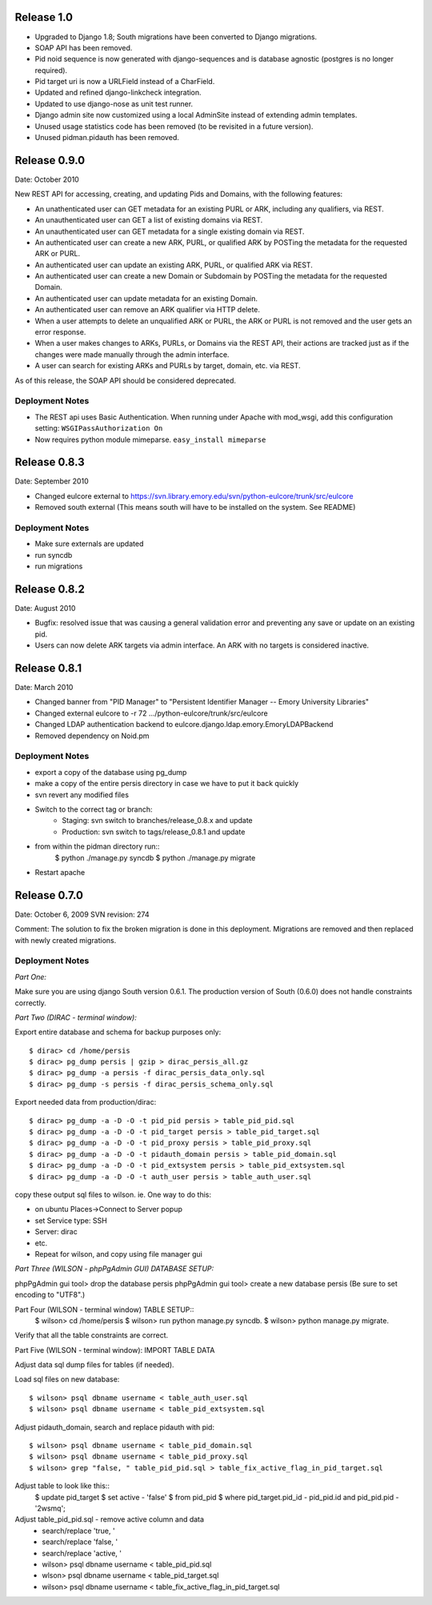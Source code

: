 Release 1.0
-----------

* Upgraded to Django 1.8; South migrations have been converted to
  Django migrations.
* SOAP API has been removed.
* Pid noid sequence is now generated with django-sequences and is
  database agnostic (postgres is no longer required).
* Pid target uri is now a URLField instead of a CharField.
* Updated and refined django-linkcheck integration.
* Updated to use django-nose as unit test runner.
* Django admin site now customized using a local AdminSite instead of
  extending admin templates.
* Unused usage statistics code has been removed (to be revisited in a
  future version).
* Unused pidman.pidauth has been removed.

Release 0.9.0
-------------
Date: October 2010

New REST API for accessing, creating, and updating Pids and Domains,
with the following features:

* An unathenticated user can GET metadata for an existing PURL or ARK,
  including any qualifiers, via REST.
* An unauthenticated user can GET a list of existing domains via REST.
* An unauthenticated user can GET metadata for a single existing
  domain via REST.
* An authenticated user can create a new ARK, PURL, or qualified ARK
  by POSTing the metadata for the requested ARK or PURL.
* An authenticated user can update an existing ARK, PURL, or qualified
  ARK via REST.
* An authenticated user can create a new Domain or Subdomain by
  POSTing the metadata for the requested Domain.
* An authenticated user can update metadata for an existing Domain.
* An authenticated user can remove an ARK qualifier via HTTP delete.
* When a user attempts to delete an unqualified ARK or PURL, the ARK
  or PURL is not removed and the user gets an error response.
* When a user makes changes to ARKs, PURLs, or Domains via the REST
  API, their actions are tracked just as if the changes were made
  manually through the admin interface.
* A user can search for existing ARKs and PURLs by target, domain,
  etc. via REST.


As of this release, the SOAP API should be considered deprecated.

Deployment Notes
^^^^^^^^^^^^^^^^
* The REST api uses Basic Authentication.  When running under Apache with mod_wsgi,
  add this configuration setting: ``WSGIPassAuthorization On``
* Now requires python module mimeparse.  ``easy_install mimeparse``


Release 0.8.3
-------------
Date: September 2010

* Changed eulcore external to https://svn.library.emory.edu/svn/python-eulcore/trunk/src/eulcore
* Removed south external (This means south will have to be installed on the system.  See README)

Deployment Notes
^^^^^^^^^^^^^^^^
* Make sure externals are updated
* run syncdb
* run migrations

Release 0.8.2
-------------
Date: August 2010

* Bugfix: resolved issue that was causing a general validation error and
  preventing any save or update on an existing pid.
* Users can now delete ARK targets via admin interface.  An ARK with no targets
  is considered inactive.

Release 0.8.1
-------------
Date: March 2010

* Changed banner from "PID Manager" to "Persistent Identifier Manager --
  Emory University Libraries"
* Changed external eulcore to -r 72 .../python-eulcore/trunk/src/eulcore
* Changed LDAP authentication backend to
  eulcore.django.ldap.emory.EmoryLDAPBackend
* Removed dependency on Noid.pm

Deployment Notes
^^^^^^^^^^^^^^^^
* export a copy of the database using pg_dump
* make a copy of the entire persis directory in case we have to put it back quickly
* svn revert any modified files
* Switch to the correct tag or branch:
    * Staging: svn switch to branches/release_0.8.x and update
    * Production: svn switch to tags/release_0.8.1 and update
* from within the pidman directory run::
    $ python ./manage.py syncdb
    $ python ./manage.py migrate
* Restart apache

Release 0.7.0
-------------
Date: October 6, 2009
SVN revision: 274

Comment: The solution to fix the broken migration is done in this deployment.
Migrations are removed and then replaced with newly created migrations.

Deployment Notes
^^^^^^^^^^^^^^^^
*Part One:*

Make sure you are using django South version 0.6.1.
The production version of South (0.6.0) does not handle
constraints correctly.

*Part Two (DIRAC - terminal window):*

Export entire database and schema for backup purposes only::

    $ dirac> cd /home/persis
    $ dirac> pg_dump persis | gzip > dirac_persis_all.gz
    $ dirac> pg_dump -a persis -f dirac_persis_data_only.sql
    $ dirac> pg_dump -s persis -f dirac_persis_schema_only.sql

Export needed data from production/dirac::

    $ dirac> pg_dump -a -D -O -t pid_pid persis > table_pid_pid.sql
    $ dirac> pg_dump -a -D -O -t pid_target persis > table_pid_target.sql
    $ dirac> pg_dump -a -D -O -t pid_proxy persis > table_pid_proxy.sql
    $ dirac> pg_dump -a -D -O -t pidauth_domain persis > table_pid_domain.sql
    $ dirac> pg_dump -a -D -O -t pid_extsystem persis > table_pid_extsystem.sql
    $ dirac> pg_dump -a -D -O -t auth_user persis > table_auth_user.sql

copy these output sql files to wilson. ie. One way to do this:

* on ubuntu Places->Connect to Server popup
* set Service type: SSH
* Server: dirac
* etc.
* Repeat for wilson, and copy using file manager gui

*Part Three (WILSON - phpPgAdmin GUI) DATABASE SETUP:*

phpPgAdmin gui tool> drop the database persis
phpPgAdmin gui tool> create a new database persis
(Be sure to set encoding to "UTF8".)

Part Four (WILSON - terminal window) TABLE SETUP::
    $ wilson> cd /home/persis
    $ wilson> run python manage.py syncdb.
    $ wilson> python manage.py migrate.

Verify that all the table constraints are correct.

Part Five (WILSON - terminal window): IMPORT TABLE DATA

Adjust data sql dump files for tables (if needed).

Load sql files on new database::

    $ wilson> psql dbname username < table_auth_user.sql
    $ wilson> psql dbname username < table_pid_extsystem.sql

Adjust pidauth_domain, search and replace pidauth with pid::

    $ wilson> psql dbname username < table_pid_domain.sql
    $ wilson> psql dbname username < table_pid_proxy.sql
    $ wilson> grep "false, " table_pid_pid.sql > table_fix_active_flag_in_pid_target.sql

Adjust table to look like this::
    $ update pid_target
    $ set active - 'false'
    $ from pid_pid
    $ where pid_target.pid_id - pid_pid.id and pid_pid.pid - '2wsmq';

Adjust table_pid_pid.sql - remove active column and data
    * search/replace 'true, '
    * search/replace 'false, '
    * search/replace 'active, '
    * wilson> psql dbname username < table_pid_pid.sql
    * wlson> psql dbname username < table_pid_target.sql
    * wilson> psql dbname username < table_fix_active_flag_in_pid_target.sql
